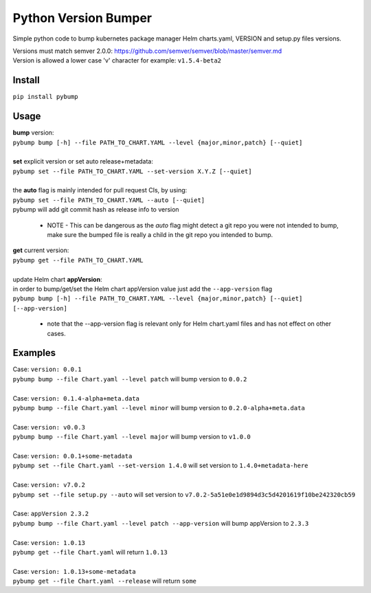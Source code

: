 Python Version Bumper
=====================
.. image:: https://github.com/arielevs/pybump/workflows/Python%20package/badge.svg
    :alt: Build
    :target: https://pypi.org/project/pybump/

.. image:: https://codecov.io/gh/ArieLevs/PyBump/branch/master/graph/badge.svg?token=P3AZKGX5IR
    :alt: Code Coverage
    :target: https://codecov.io/gh/ArieLevs/PyBump

.. image:: https://img.shields.io/pypi/v/pybump.svg
    :alt: Version
    :target: https://pypi.org/project/pybump/

.. image:: https://img.shields.io/pypi/l/pybump.svg?colorB=blue
    :alt: License
    :target: https://pypi.org/project/pybump/

.. image:: https://img.shields.io/pypi/pyversions/pybump.svg
    :alt: Python Version
    :target: https://pypi.org/project/pybump/

Simple python code to bump kubernetes package manager Helm charts.yaml, VERSION and setup.py files versions.

| Versions must match semver 2.0.0: https://github.com/semver/semver/blob/master/semver.md
| Version is allowed a lower case 'v' character for example: ``v1.5.4-beta2``

Install
-------
``pip install pybump``

Usage
-----
| **bump** version:
| ``pybump bump [-h] --file PATH_TO_CHART.YAML --level {major,minor,patch} [--quiet]``
|

| **set** explicit version or set auto release+metadata:
| ``pybump set --file PATH_TO_CHART.YAML --set-version X.Y.Z [--quiet]``
|
| the **auto** flag is mainly intended for pull request CIs, by using:
| ``pybump set --file PATH_TO_CHART.YAML --auto [--quiet]``
| pybump will add git commit hash as release info to version

 * NOTE - This can be dangerous as the `auto` flag might detect a git repo you were not intended to bump,
   make sure the bumped file is really a child in the git repo you intended to bump.

| **get** current version:
| ``pybump get --file PATH_TO_CHART.YAML``
|

| update Helm chart **appVersion**:
| in order to bump/get/set the Helm chart appVersion value just add the ``--app-version`` flag
| ``pybump bump [-h] --file PATH_TO_CHART.YAML --level {major,minor,patch} [--quiet] [--app-version]``

 * note that the --app-version flag is relevant only for Helm chart.yaml files and has not effect on other cases.

Examples
--------

| Case: ``version: 0.0.1``
| ``pybump bump --file Chart.yaml --level patch`` will bump version to ``0.0.2``
|

| Case: ``version: 0.1.4-alpha+meta.data``
| ``pybump bump --file Chart.yaml --level minor`` will bump version to ``0.2.0-alpha+meta.data``
|

| Case: ``version: v0.0.3``
| ``pybump bump --file Chart.yaml --level major`` will bump version to ``v1.0.0``
|

| Case: ``version: 0.0.1+some-metadata``
| ``pybump set --file Chart.yaml --set-version 1.4.0`` will set version to ``1.4.0+metadata-here``
|

| Case: ``version: v7.0.2``
| ``pybump set --file setup.py --auto`` will set version to ``v7.0.2-5a51e0e1d9894d3c5d4201619f10be242320cb59``
|

| Case: ``appVersion 2.3.2``
| ``pybump bump --file Chart.yaml --level patch --app-version`` will bump appVersion to ``2.3.3``
|

| Case: ``version: 1.0.13``
| ``pybump get --file Chart.yaml`` will return ``1.0.13``
|

| Case: ``version: 1.0.13+some-metadata``
| ``pybump get --file Chart.yaml --release`` will return ``some``
